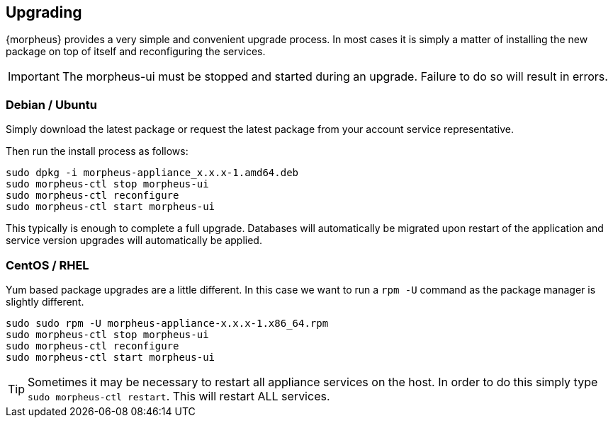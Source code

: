 [[upgrading]]
== Upgrading

{morpheus} provides a very simple and convenient upgrade process. In most cases it is simply a matter of installing the new package on top of itself and reconfiguring the services.

IMPORTANT: The morpheus-ui must be stopped and started during an upgrade. Failure to do so will result in errors.

=== Debian / Ubuntu

Simply download the latest package or request the latest package from your account service representative.

Then run the install process as follows:

[source,bash]
----
sudo dpkg -i morpheus-appliance_x.x.x-1.amd64.deb
sudo morpheus-ctl stop morpheus-ui
sudo morpheus-ctl reconfigure
sudo morpheus-ctl start morpheus-ui
----

This typically is enough to complete a full upgrade. Databases will automatically be migrated upon restart of the application and service version upgrades will automatically be applied.

=== CentOS / RHEL

Yum based package upgrades are a little different. In this case we want to run a `rpm -U` command as the package manager is slightly different.

[source,bash]
----
sudo sudo rpm -U morpheus-appliance-x.x.x-1.x86_64.rpm
sudo morpheus-ctl stop morpheus-ui
sudo morpheus-ctl reconfigure
sudo morpheus-ctl start morpheus-ui
----

TIP: Sometimes it may be necessary to restart all appliance services on the host. In order to do this simply type `sudo morpheus-ctl restart`. This will restart ALL services.
